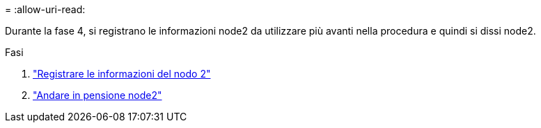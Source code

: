 = 
:allow-uri-read: 


Durante la fase 4, si registrano le informazioni node2 da utilizzare più avanti nella procedura e quindi si dissi node2.

.Fasi
. link:record_node2_information.html["Registrare le informazioni del nodo 2"]
. link:retire_node2.html["Andare in pensione node2"]

